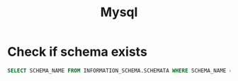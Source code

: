 #+title: Mysql

* Check if schema exists

#+begin_src sql
    SELECT SCHEMA_NAME FROM INFORMATION_SCHEMA.SCHEMATA WHERE SCHEMA_NAME = '$db'
#+end_src

